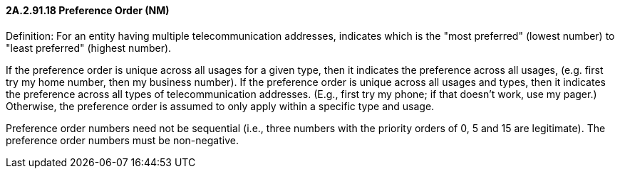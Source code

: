 ==== 2A.2.91.18 Preference Order (NM)

Definition: For an entity having multiple telecommunication addresses, indicates which is the "most preferred" (lowest number) to "least preferred" (highest number).

If the preference order is unique across all usages for a given type, then it indicates the preference across all usages, (e.g. first try my home number, then my business number). If the preference order is unique across all usages and types, then it indicates the preference across all types of telecommunication addresses. (E.g., first try my phone; if that doesn't work, use my pager.) Otherwise, the preference order is assumed to only apply within a specific type and usage.

Preference order numbers need not be sequential (i.e., three numbers with the priority orders of 0, 5 and 15 are legitimate). The preference order numbers must be non-negative.
